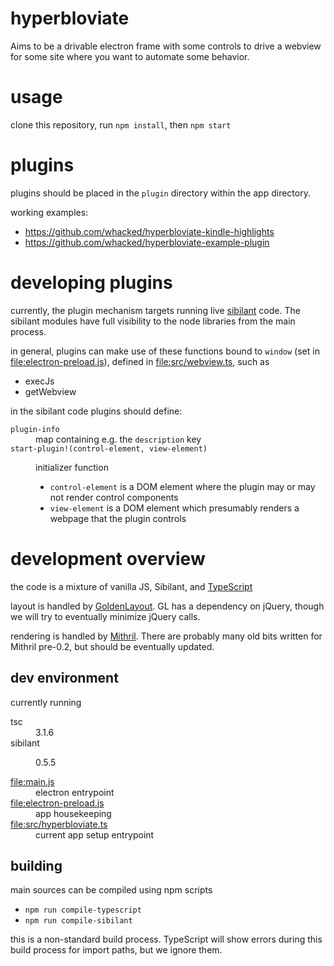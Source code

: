 * hyperbloviate

  Aims to be a drivable electron frame with some controls to drive a
  webview for some site where you want to automate some behavior.

  [[file:doc/img/screenshot.png]]

* usage

  clone this repository, run =npm install=, then =npm start=

* plugins

  plugins should be placed in the =plugin= directory within the app
  directory.

  working examples:

  - https://github.com/whacked/hyperbloviate-kindle-highlights
  - https://github.com/whacked/hyperbloviate-example-plugin
  
* developing plugins

  currently, the plugin mechanism targets running live [[https://sibilant.org/][sibilant]]
  code. The sibilant modules have full visibility to the node
  libraries from the main process.
  
  in general, plugins can make use of these functions bound to
  =window= (set in [[file:electron-preload.js]]), defined in
  [[file:src/webview.ts]], such as

  - execJs
  - getWebview
  
  in the sibilant code plugins should define:
  
  - =plugin-info= :: map containing e.g. the =description= key
  - =start-plugin!(control-element, view-element)= :: initializer function
    - =control-element= is a DOM element where the plugin may or may not
      render control components
    - =view-element= is a DOM element which presumably renders a webpage
      that the plugin controls
    
* development overview

  the code is a mixture of vanilla JS, Sibilant, and [[https://www.typescriptlang.org/][TypeScript]]

  layout is handled by [[https://golden-layout.com/][GoldenLayout]]. GL has a dependency on jQuery,
  though we will try to eventually minimize jQuery calls.

  rendering is handled by [[http://mithril.js.org/][Mithril]]. There are probably many old bits
  written for Mithril pre-0.2, but should be eventually updated.

** dev environment

   currently running
   
   - tsc :: 3.1.6
   - sibilant :: 0.5.5

   - [[file:main.js]] :: electron entrypoint
   - [[file:electron-preload.js]] :: app housekeeping
   - [[file:src/hyperbloviate.ts]] :: current app setup entrypoint

** building

   main sources can be compiled using npm scripts

   - =npm run compile-typescript=
   - =npm run compile-sibilant=

   this is a non-standard build process. TypeScript will show errors
   during this build process for import paths, but we ignore them.
